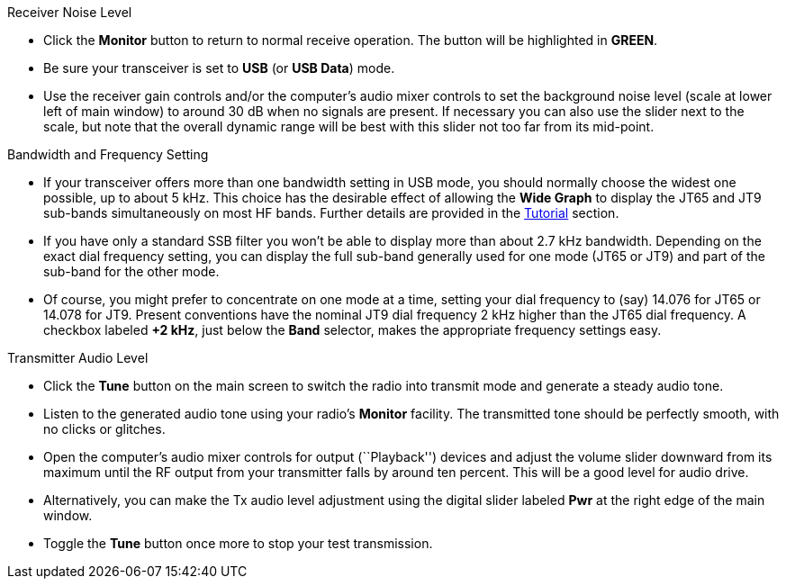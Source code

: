 // Status=review
.Receiver Noise Level

- Click the *Monitor* button to return to normal receive operation.
The button will be highlighted in [green]*GREEN*.

- Be sure your transceiver is set to *USB* (or *USB Data*) mode.

- Use the receiver gain controls and/or the computer's audio mixer
controls to set the background noise level (scale at lower left of
main window) to around 30 dB when no signals are present.  If
necessary you can also use the slider next to the scale, but note that
the overall dynamic range will be best with this slider not too far
from its mid-point.

.Bandwidth and Frequency Setting

- If your transceiver offers more than one bandwidth setting in USB
mode, you should normally choose the widest one possible, up to about
5 kHz.  This choice has the desirable effect of allowing the *Wide
Graph* to display the JT65 and JT9 sub-bands simultaneously on most HF
bands.  Further details are provided in the <<TUTORIAL,Tutorial>>
section.

- If you have only a standard SSB filter you won’t be able to display
more than about 2.7 kHz bandwidth.  Depending on the exact dial
frequency setting, you can display the full sub-band generally used
for one mode (JT65 or JT9) and part of the sub-band for the other
mode.

- Of course, you might prefer to concentrate on one mode at a time,
setting your dial frequency to (say) 14.076 for JT65 or 14.078 for
JT9.  Present conventions have the nominal JT9 dial frequency 2 kHz
higher than the JT65 dial frequency.  A checkbox labeled *+2 kHz*,
just below the *Band* selector, makes the appropriate frequency
settings easy.

.Transmitter Audio Level

* Click the *Tune* button on the main screen to switch the
radio into transmit mode and generate a steady audio tone. 

* Listen to the generated audio tone using your radio’s *Monitor*
facility. The transmitted tone should be perfectly smooth, with no
clicks or glitches.

* Open the computer’s audio mixer controls for output (``Playback'')
devices and adjust the volume slider downward from its maximum until
the RF output from your transmitter falls by around ten percent.  This
will be a good level for audio drive.

* Alternatively, you can make the Tx audio level adjustment using the
digital slider labeled *Pwr* at the right edge of the main window.

* Toggle the *Tune* button once more to stop your test transmission. 
